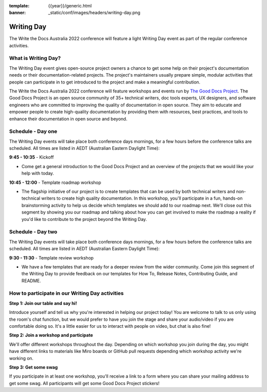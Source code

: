 :template: {{year}}/generic.html
:banner: _static/conf/images/headers/writing-day.png

Writing Day
===========

The Write the Docs Australia 2022 conference will feature a light Writing Day event as part of the regular conference activities. 

What is Writing Day?
--------------------
The Writing Day event gives open-source project owners a chance to get some help on their project's documentation needs or their documentation-related projects. The project's maintainers usually prepare simple, modular activities that people can participate in to get introduced to the project and make a meaningful contribution.

The Write the Docs Australia 2022 conference will feature workshops and events run by `The Good Docs Project <https://tinyurl.com/good-docs-australia-2022>`_. The Good Docs Project is an open source community of 35+ technical writers, doc tools experts, UX designers, and software engineers who are committed to improving the quality of documentation in open source. They aim to educate and empower people to create high-quality documentation by providing them with resources, best practices, and tools to enhance their documentation in open source and beyond.

Schedule - Day one
------------------
The Writing Day events will take place both conference days mornings, for a few hours before the conference talks are scheduled. All times are listed in AEDT (Australian Eastern Daylight Time):

**9:45 - 10:35** - Kickoff

- Come get a general introduction to the Good Docs Project and an overview of the projects that we would like your help with today.

**10:45 - 12:00** - Template roadmap workshop

- The flagship initiative of our project is to create templates that can be used by both technical writers and non-technical writers to create high quality documentation. In this workshop, you'll participate in a fun, hands-on brainstorming activity to help us decide which templates we should add to our roadmap next. We'll close out this segment by showing you our roadmap and talking about how you can get involved to make the roadmap a reality if you'd like to contribute to the project beyond the Writing Day.


Schedule - Day two
------------------
The Writing Day events will take place both conference days mornings, for a few hours before the conference talks are scheduled. All times are listed in AEDT (Australian Eastern Daylight Time):

**9:30 - 11:30** - Template review workshop

- We have a few templates that are ready for a deeper review from the wider community. Come join this segment of the Writing Day to provide feedback on our templates for How To, Release Notes, Contributing Guide, and README.


How to participate in our Writing Day activities
-------------------------------------------------

**Step 1: Join our table and say hi!**

Introduce yourself and tell us why you're interested in helping our project today! You are welcome to talk to us only using the room's chat function, but we would prefer to have you join the stage and share your audio/video if you are comfortable doing so. It's a little easier for us to interact with people on video, but chat is also fine!

**Step 2: Join a workshop and participate**

We'll offer different workshops throughout the day. Depending on which workshop you join during the day, you might have different links to materials like Miro boards or GitHub pull requests depending which workshop activity we're working on.

**Step 3: Get some swag**

If you participate in at least one workshop, you'll receive a link to a form where you can share your mailing address to get some swag. All participants will get some Good Docs Project stickers!


